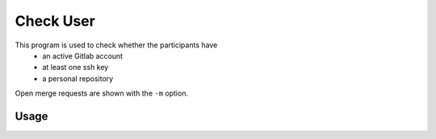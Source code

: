 Check User
----------

This program is used to check whether the participants have
 * an active Gitlab account
 * at least one ssh key
 * a personal repository

Open merge requests are shown with the ``-m`` option.

Usage
^^^^^

.. argparse::
   :ref: gitlab_course.checkaccounts.arg_parser
   :prog: glc_check_users
